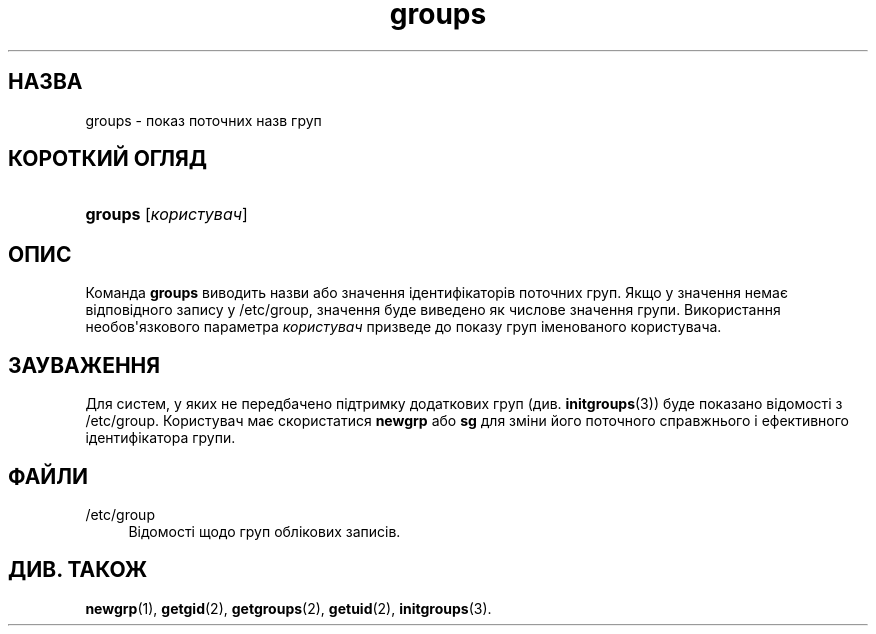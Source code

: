 '\" t
.\"     Title: groups
.\"    Author: Julianne Frances Haugh
.\" Generator: DocBook XSL Stylesheets vsnapshot <http://docbook.sf.net/>
.\"      Date: 08/11/2022
.\"    Manual: Команди користувача
.\"    Source: shadow-utils 4.13
.\"  Language: Ukrainian
.\"
.TH "groups" "1" "08/11/2022" "shadow\-utils 4\&.13" "Команди користувача"
.\" -----------------------------------------------------------------
.\" * Define some portability stuff
.\" -----------------------------------------------------------------
.\" ~~~~~~~~~~~~~~~~~~~~~~~~~~~~~~~~~~~~~~~~~~~~~~~~~~~~~~~~~~~~~~~~~
.\" http://bugs.debian.org/507673
.\" http://lists.gnu.org/archive/html/groff/2009-02/msg00013.html
.\" ~~~~~~~~~~~~~~~~~~~~~~~~~~~~~~~~~~~~~~~~~~~~~~~~~~~~~~~~~~~~~~~~~
.ie \n(.g .ds Aq \(aq
.el       .ds Aq '
.\" -----------------------------------------------------------------
.\" * set default formatting
.\" -----------------------------------------------------------------
.\" disable hyphenation
.nh
.\" disable justification (adjust text to left margin only)
.ad l
.\" -----------------------------------------------------------------
.\" * MAIN CONTENT STARTS HERE *
.\" -----------------------------------------------------------------
.SH "НАЗВА"
groups \- показ поточних назв груп
.SH "КОРОТКИЙ ОГЛЯД"
.HP \w'\fBgroups\fR\ 'u
\fBgroups\fR [\fIкористувач\fR]
.SH "ОПИС"
.PP
Команда
\fBgroups\fR
виводить назви або значення ідентифікаторів поточних груп\&. Якщо у значення немає відповідного запису у
/etc/group, значення буде виведено як числове значення групи\&. Використання необов\*(Aqязкового параметра
\fIкористувач\fR
призведе до показу груп іменованого користувача\&.
.SH "ЗАУВАЖЕННЯ"
.PP
Для систем, у яких не передбачено підтримку додаткових груп (див\&.
\fBinitgroups\fR(3)) буде показано відомості з
/etc/group\&. Користувач має скористатися
\fBnewgrp\fR
або
\fBsg\fR
для зміни його поточного справжнього і ефективного ідентифікатора групи\&.
.SH "ФАЙЛИ"
.PP
/etc/group
.RS 4
Відомості щодо груп облікових записів\&.
.RE
.SH "ДИВ\&. ТАКОЖ"
.PP
\fBnewgrp\fR(1),
\fBgetgid\fR(2),
\fBgetgroups\fR(2),
\fBgetuid\fR(2),
\fBinitgroups\fR(3)\&.
